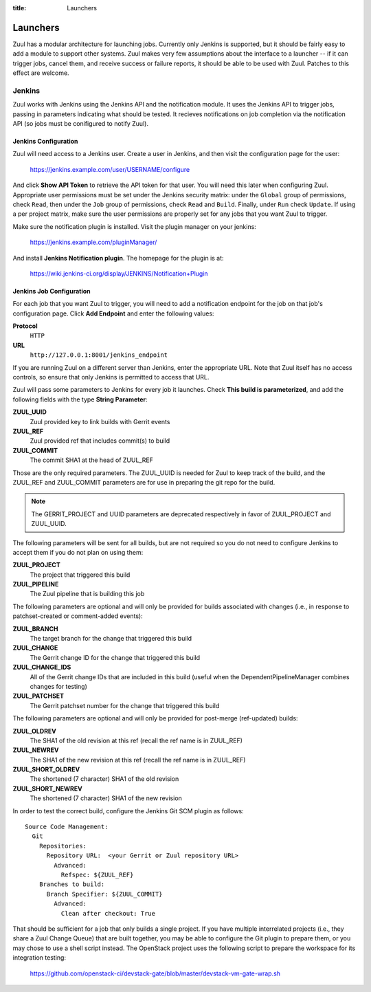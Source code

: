 :title: Launchers

.. _launchers:

Launchers
=========

Zuul has a modular architecture for launching jobs.  Currently only
Jenkins is supported, but it should be fairly easy to add a module to
support other systems.  Zuul makes very few assumptions about the
interface to a launcher -- if it can trigger jobs, cancel them, and
receive success or failure reports, it should be able to be used with
Zuul.  Patches to this effect are welcome.

Jenkins
-------

Zuul works with Jenkins using the Jenkins API and the notification
module.  It uses the Jenkins API to trigger jobs, passing in
parameters indicating what should be tested.  It recieves
notifications on job completion via the notification API (so jobs must
be conifigured to notify Zuul).

Jenkins Configuration
~~~~~~~~~~~~~~~~~~~~~

Zuul will need access to a Jenkins user.  Create a user in Jenkins,
and then visit the configuration page for the user:

  https://jenkins.example.com/user/USERNAME/configure

And click **Show API Token** to retrieve the API token for that user.
You will need this later when configuring Zuul.  Appropriate user
permissions must be set under the Jenkins security matrix: under the
``Global`` group of permissions, check ``Read``, then under the ``Job``
group of permissions, check ``Read`` and  ``Build``. Finally, under
``Run`` check ``Update``.  If using a per project matrix, make sure the
user permissions are properly set for any jobs that you want Zuul to
trigger.

Make sure the notification plugin is installed.  Visit the plugin
manager on your jenkins:

  https://jenkins.example.com/pluginManager/

And install **Jenkins Notification plugin**.  The homepage for the
plugin is at:

  https://wiki.jenkins-ci.org/display/JENKINS/Notification+Plugin

Jenkins Job Configuration
~~~~~~~~~~~~~~~~~~~~~~~~~

For each job that you want Zuul to trigger, you will need to add a
notification endpoint for the job on that job's configuration page.
Click **Add Endpoint** and enter the following values:

**Protocol**
    ``HTTP``
**URL**
    ``http://127.0.0.1:8001/jenkins_endpoint``

If you are running Zuul on a different server than Jenkins, enter the
appropriate URL.  Note that Zuul itself has no access controls, so
ensure that only Jenkins is permitted to access that URL.

Zuul will pass some parameters to Jenkins for every job it launches.
Check **This build is parameterized**, and add the following fields
with the type **String Parameter**:

**ZUUL_UUID**
  Zuul provided key to link builds with Gerrit events
**ZUUL_REF**
  Zuul provided ref that includes commit(s) to build
**ZUUL_COMMIT**
  The commit SHA1 at the head of ZUUL_REF

Those are the only required parameters.  The ZUUL_UUID is needed for Zuul to
keep track of the build, and the ZUUL_REF and ZUUL_COMMIT parameters are for
use in preparing the git repo for the build.

.. note::
    The GERRIT_PROJECT and UUID parameters are deprecated respectively in
    favor of ZUUL_PROJECT and ZUUL_UUID.

The following parameters will be sent for all builds, but are not required so
you do not need to configure Jenkins to accept them if you do not plan on using
them:

**ZUUL_PROJECT**
  The project that triggered this build
**ZUUL_PIPELINE**
  The Zuul pipeline that is building this job

The following parameters are optional and will only be provided for
builds associated with changes (i.e., in response to patchset-created
or comment-added events):

**ZUUL_BRANCH**
  The target branch for the change that triggered this build
**ZUUL_CHANGE**
  The Gerrit change ID for the change that triggered this build
**ZUUL_CHANGE_IDS**
  All of the Gerrit change IDs that are included in this build (useful
  when the DependentPipelineManager combines changes for testing)
**ZUUL_PATCHSET**
  The Gerrit patchset number for the change that triggered this build

The following parameters are optional and will only be provided for
post-merge (ref-updated) builds:

**ZUUL_OLDREV**
  The SHA1 of the old revision at this ref (recall the ref name is
  in ZUUL_REF)
**ZUUL_NEWREV**
  The SHA1 of the new revision at this ref (recall the ref name is
  in ZUUL_REF)
**ZUUL_SHORT_OLDREV**
  The shortened (7 character) SHA1 of the old revision
**ZUUL_SHORT_NEWREV**
  The shortened (7 character) SHA1 of the new revision

In order to test the correct build, configure the Jenkins Git SCM
plugin as follows::

  Source Code Management:
    Git
      Repositories:
        Repository URL:  <your Gerrit or Zuul repository URL>
          Advanced:
            Refspec: ${ZUUL_REF}
      Branches to build:
        Branch Specifier: ${ZUUL_COMMIT}
	  Advanced:
	    Clean after checkout: True

That should be sufficient for a job that only builds a single project.
If you have multiple interrelated projects (i.e., they share a Zuul
Change Queue) that are built together, you may be able to configure
the Git plugin to prepare them, or you may chose to use a shell script
instead.  The OpenStack project uses the following script to prepare
the workspace for its integration testing:

  https://github.com/openstack-ci/devstack-gate/blob/master/devstack-vm-gate-wrap.sh
